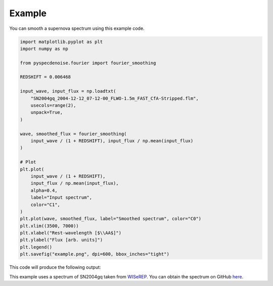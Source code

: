 
Example
=======

You can smooth a supernova spectrum using this example code. 

.. code-block:: Python

    import matplotlib.pyplot as plt
    import numpy as np

    from pyspecdenoise.fourier import fourier_smoothing

    REDSHIFT = 0.006468

    input_wave, input_flux = np.loadtxt(
        "SN2004gq_2004-12-12_07-12-00_FLWO-1.5m_FAST_CfA-Stripped.flm",
        usecols=range(2),
        unpack=True,
    )

    wave, smoothed_flux = fourier_smoothing(
        input_wave / (1 + REDSHIFT), input_flux / np.mean(input_flux)
    )

    # Plot
    plt.plot(
        input_wave / (1 + REDSHIFT),
        input_flux / np.mean(input_flux),
        alpha=0.4,
        label="Input spectrum",
        color="C1",
    )
    plt.plot(wave, smoothed_flux, label="Smoothed spectrum", color="C0")
    plt.xlim((3500, 7000))
    plt.xlabel("Rest-wavelength [$\\AA$]")
    plt.ylabel("Flux [arb. units]")
    plt.legend()
    plt.savefig("example.png", dpi=600, bbox_inches="tight")

This code will produce the following output:

.. image:: _static/example.png
   :width: 600

This example uses a spectrum of SN2004gq taken from `WISeREP <https://www.wiserep.org/object/8340>`_. 
You can obtain the spectrum on GitHub `here <https://github.com/GabrielF98/fouriersmooth/tree/main/example>`_. 